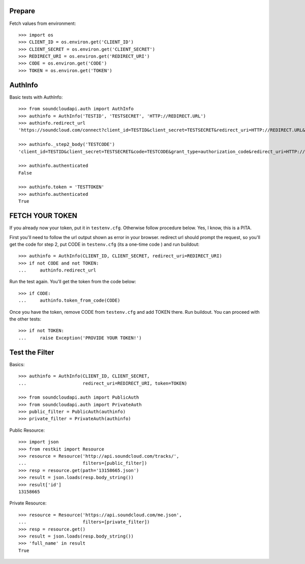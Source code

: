 Prepare
=======

Fetch values from environment::

    >>> import os
    >>> CLIENT_ID = os.environ.get('CLIENT_ID')
    >>> CLIENT_SECRET = os.environ.get('CLIENT_SECRET')    
    >>> REDIRECT_URI = os.environ.get('REDIRECT_URI')    
    >>> CODE = os.environ.get('CODE') 
    >>> TOKEN = os.environ.get('TOKEN') 

AuthInfo
========

Basic tests with AuthInfo:: 

    >>> from soundcloudapi.auth import AuthInfo
    >>> authinfo = AuthInfo('TESTID', 'TESTSECRET', 'HTTP://REDIRECT.URL')
    >>> authinfo.redirect_url    
    'https://soundcloud.com/connect?client_id=TESTID&client_secret=TESTSECRET&redirect_uri=HTTP://REDIRECT.URL&response_type=code&scope=non-expiring'

    >>> authinfo._step2_body('TESTCODE')
    'client_id=TESTID&client_secret=TESTSECRET&code=TESTCODE&grant_type=authorization_code&redirect_uri=HTTP://REDIRECT.URL'
    
    >>> authinfo.authenticated
    False     
    
    >>> authinfo.token = 'TESTTOKEN'
    >>> authinfo.authenticated 
    True    

FETCH YOUR TOKEN
================

If you already now your token, put it in ``testenv.cfg``. Otherwise follow
procedure below. Yes, I know, this is a PITA.

First you'll need to follow the url output shown as error in your browser.
redirect url should prompt the request, so you'll get the code for step 2, put
CODE in ``testenv.cfg`` (its a one-time code ) and run buildout::    
   
    >>> authinfo = AuthInfo(CLIENT_ID, CLIENT_SECRET, redirect_uri=REDIRECT_URI)
    >>> if not CODE and not TOKEN:
    ...     authinfo.redirect_url    
    
    
Run the test again. You'll get the token from the code below::

    >>> if CODE:
    ...     authinfo.token_from_code(CODE)
    

Once you have the token, remove CODE from  ``testenv.cfg`` and add TOKEN there.
Run buildout. You can proceed with the other tests::

    >>> if not TOKEN:
    ...     raise Exception('PROVIDE YOUR TOKEN!')

Test the Filter
===============

Basics::

    >>> authinfo = AuthInfo(CLIENT_ID, CLIENT_SECRET, 
    ...                     redirect_uri=REDIRECT_URI, token=TOKEN)
    
    >>> from soundcloudapi.auth import PublicAuth
    >>> from soundcloudapi.auth import PrivateAuth
    >>> public_filter = PublicAuth(authinfo)
    >>> private_filter = PrivateAuth(authinfo)    

Public Resource::

    >>> import json
    >>> from restkit import Resource 
    >>> resource = Resource('http://api.soundcloud.com/tracks/',
    ...                     filters=[public_filter])  
    >>> resp = resource.get(path='13158665.json')
    >>> result = json.loads(resp.body_string())
    >>> result['id']
    13158665
    
Private Resource::
    
    >>> resource = Resource('https://api.soundcloud.com/me.json',
    ...                     filters=[private_filter])
    >>> resp = resource.get()
    >>> result = json.loads(resp.body_string())
    >>> 'full_name' in result
    True

    